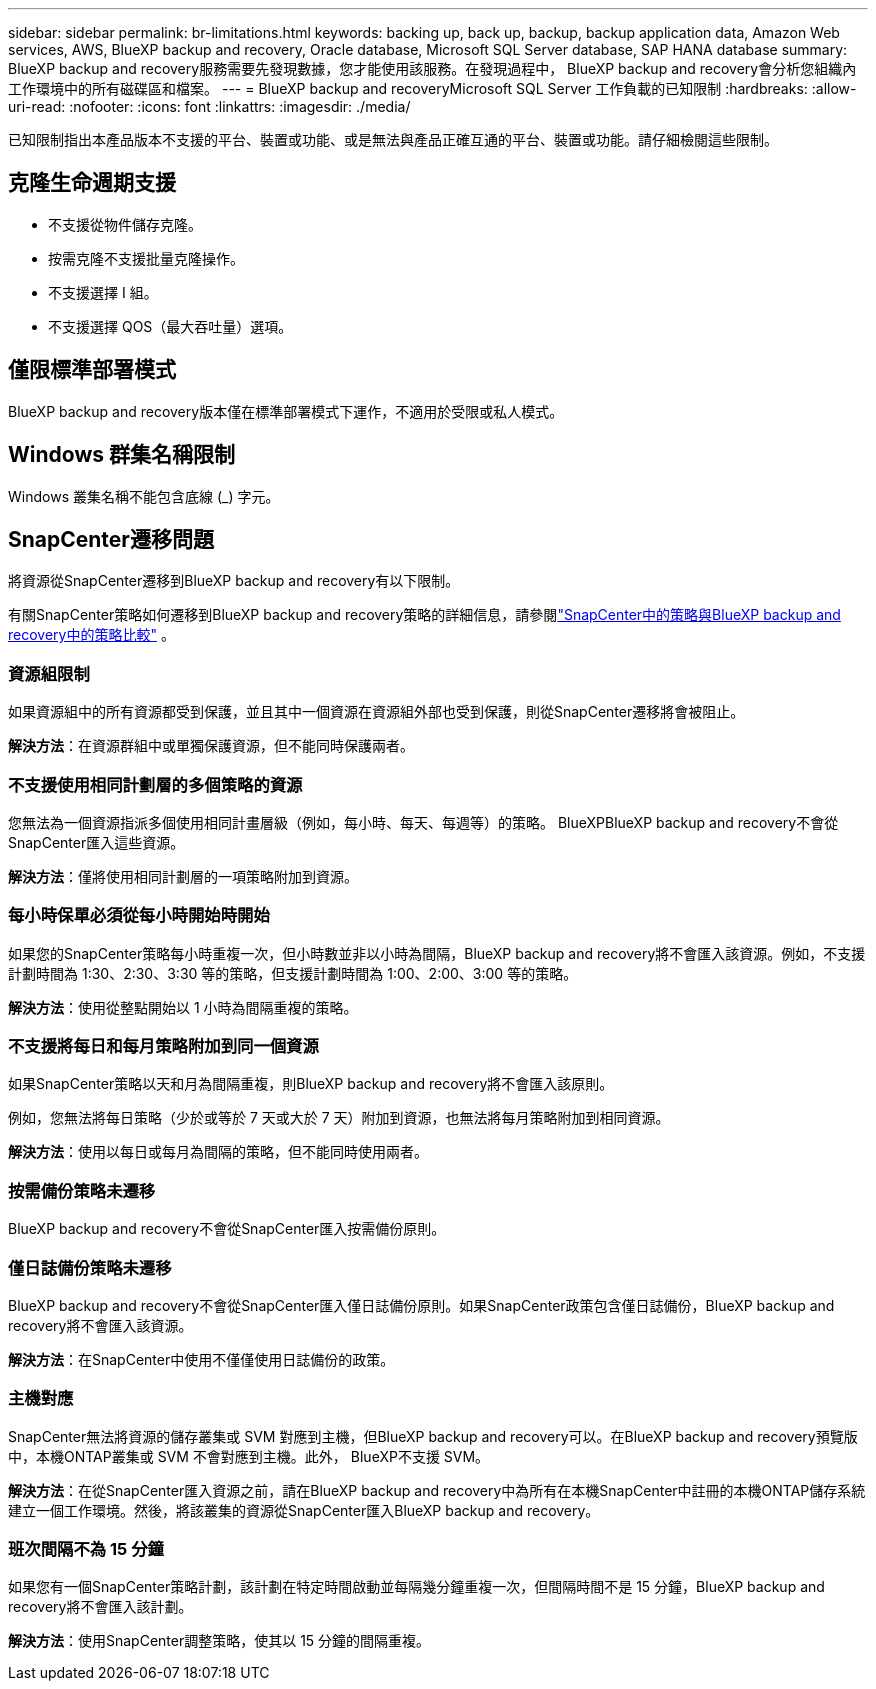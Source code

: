 ---
sidebar: sidebar 
permalink: br-limitations.html 
keywords: backing up, back up, backup, backup application data, Amazon Web services, AWS, BlueXP backup and recovery, Oracle database, Microsoft SQL Server database, SAP HANA database 
summary: BlueXP backup and recovery服務需要先發現數據，您才能使用該服務。在發現過程中， BlueXP backup and recovery會分析您組織內工作環境中的所有磁碟區和檔案。 
---
= BlueXP backup and recoveryMicrosoft SQL Server 工作負載的已知限制
:hardbreaks:
:allow-uri-read: 
:nofooter: 
:icons: font
:linkattrs: 
:imagesdir: ./media/


[role="lead"]
已知限制指出本產品版本不支援的平台、裝置或功能、或是無法與產品正確互通的平台、裝置或功能。請仔細檢閱這些限制。



== 克隆生命週期支援

* 不支援從物件儲存克隆。
* 按需克隆不支援批量克隆操作。
* 不支援選擇 I 組。
* 不支援選擇 QOS（最大吞吐量）選項。




== 僅限標準部署模式

BlueXP backup and recovery版本僅在標準部署模式下運作，不適用於受限或私人模式。



== Windows 群集名稱限制

Windows 叢集名稱不能包含底線 (_) 字元。



== SnapCenter遷移問題

將資源從SnapCenter遷移到BlueXP backup and recovery有以下限制。

有關SnapCenter策略如何遷移到BlueXP backup and recovery策略的詳細信息，請參閱link:reference-policy-differences-snapcenter.html["SnapCenter中的策略與BlueXP backup and recovery中的策略比較"] 。



=== 資源組限制

如果資源組中的所有資源都受到保護，並且其中一個資源在資源組外部也受到保護，則從SnapCenter遷移將會被阻止。

*解決方法*：在資源群組中或單獨保護資源，但不能同時保護兩者。



=== 不支援使用相同計劃層的多個策略的資源

您無法為一個資源指派多個使用相同計畫層級（例如，每小時、每天、每週等）的策略。 BlueXPBlueXP backup and recovery不會從SnapCenter匯入這些資源。

*解決方法*：僅將使用相同計劃層的一項策略附加到資源。



=== 每小時保單必須從每小時開始時開始

如果您的SnapCenter策略每小時重複一次，但小時數並非以小時為間隔，BlueXP backup and recovery將不會匯入該資源。例如，不支援計劃時間為 1:30、2:30、3:30 等的策略，但支援計劃時間為 1:00、2:00、3:00 等的策略。

*解決方法*：使用從整點開始以 1 小時為間隔重複的策略。



=== 不支援將每日和每月策略附加到同一個資源

如果SnapCenter策略以天和月為間隔重複，則BlueXP backup and recovery將不會匯入該原則。

例如，您無法將每日策略（少於或等於 7 天或大於 7 天）附加到資源，也無法將每月策略附加到相同資源。

*解決方法*：使用以每日或每月為間隔的策略，但不能同時使用兩者。



=== 按需備份策略未遷移

BlueXP backup and recovery不會從SnapCenter匯入按需備份原則。



=== 僅日誌備份策略未遷移

BlueXP backup and recovery不會從SnapCenter匯入僅日誌備份原則。如果SnapCenter政策包含僅日誌備份，BlueXP backup and recovery將不會匯入該資源。

*解決方法*：在SnapCenter中使用不僅僅使用日誌備份的政策。



=== 主機對應

SnapCenter無法將資源的儲存叢集或 SVM 對應到主機，但BlueXP backup and recovery可以。在BlueXP backup and recovery預覽版中，本機ONTAP叢集或 SVM 不會對應到主機。此外， BlueXP不支援 SVM。

*解決方法*：在從SnapCenter匯入資源之前，請在BlueXP backup and recovery中為所有在本機SnapCenter中註冊的本機ONTAP儲存系統建立一個工作環境。然後，將該叢集的資源從SnapCenter匯入BlueXP backup and recovery。



=== 班次間隔不為 15 分鐘

如果您有一個SnapCenter策略計劃，該計劃在特定時間啟動並每隔幾分鐘重複一次，但間隔時間不是 15 分鐘，BlueXP backup and recovery將不會匯入該計劃。

*解決方法*：使用SnapCenter調整策略，使其以 15 分鐘的間隔重複。

